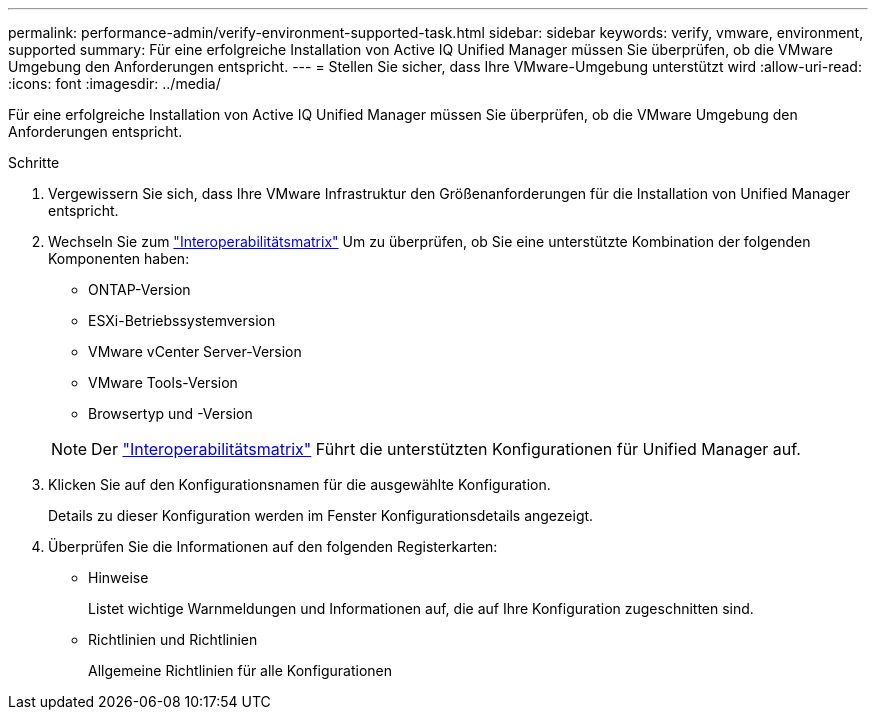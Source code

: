 ---
permalink: performance-admin/verify-environment-supported-task.html 
sidebar: sidebar 
keywords: verify, vmware, environment, supported 
summary: Für eine erfolgreiche Installation von Active IQ Unified Manager müssen Sie überprüfen, ob die VMware Umgebung den Anforderungen entspricht. 
---
= Stellen Sie sicher, dass Ihre VMware-Umgebung unterstützt wird
:allow-uri-read: 
:icons: font
:imagesdir: ../media/


[role="lead"]
Für eine erfolgreiche Installation von Active IQ Unified Manager müssen Sie überprüfen, ob die VMware Umgebung den Anforderungen entspricht.

.Schritte
. Vergewissern Sie sich, dass Ihre VMware Infrastruktur den Größenanforderungen für die Installation von Unified Manager entspricht.
. Wechseln Sie zum https://mysupport.netapp.com/matrix["Interoperabilitätsmatrix"] Um zu überprüfen, ob Sie eine unterstützte Kombination der folgenden Komponenten haben:
+
** ONTAP-Version
** ESXi-Betriebssystemversion
** VMware vCenter Server-Version
** VMware Tools-Version
** Browsertyp und -Version


+
[NOTE]
====
Der http://mysupport.netapp.com/matrix["Interoperabilitätsmatrix"] Führt die unterstützten Konfigurationen für Unified Manager auf.

====
. Klicken Sie auf den Konfigurationsnamen für die ausgewählte Konfiguration.
+
Details zu dieser Konfiguration werden im Fenster Konfigurationsdetails angezeigt.

. Überprüfen Sie die Informationen auf den folgenden Registerkarten:
+
** Hinweise
+
Listet wichtige Warnmeldungen und Informationen auf, die auf Ihre Konfiguration zugeschnitten sind.

** Richtlinien und Richtlinien
+
Allgemeine Richtlinien für alle Konfigurationen




